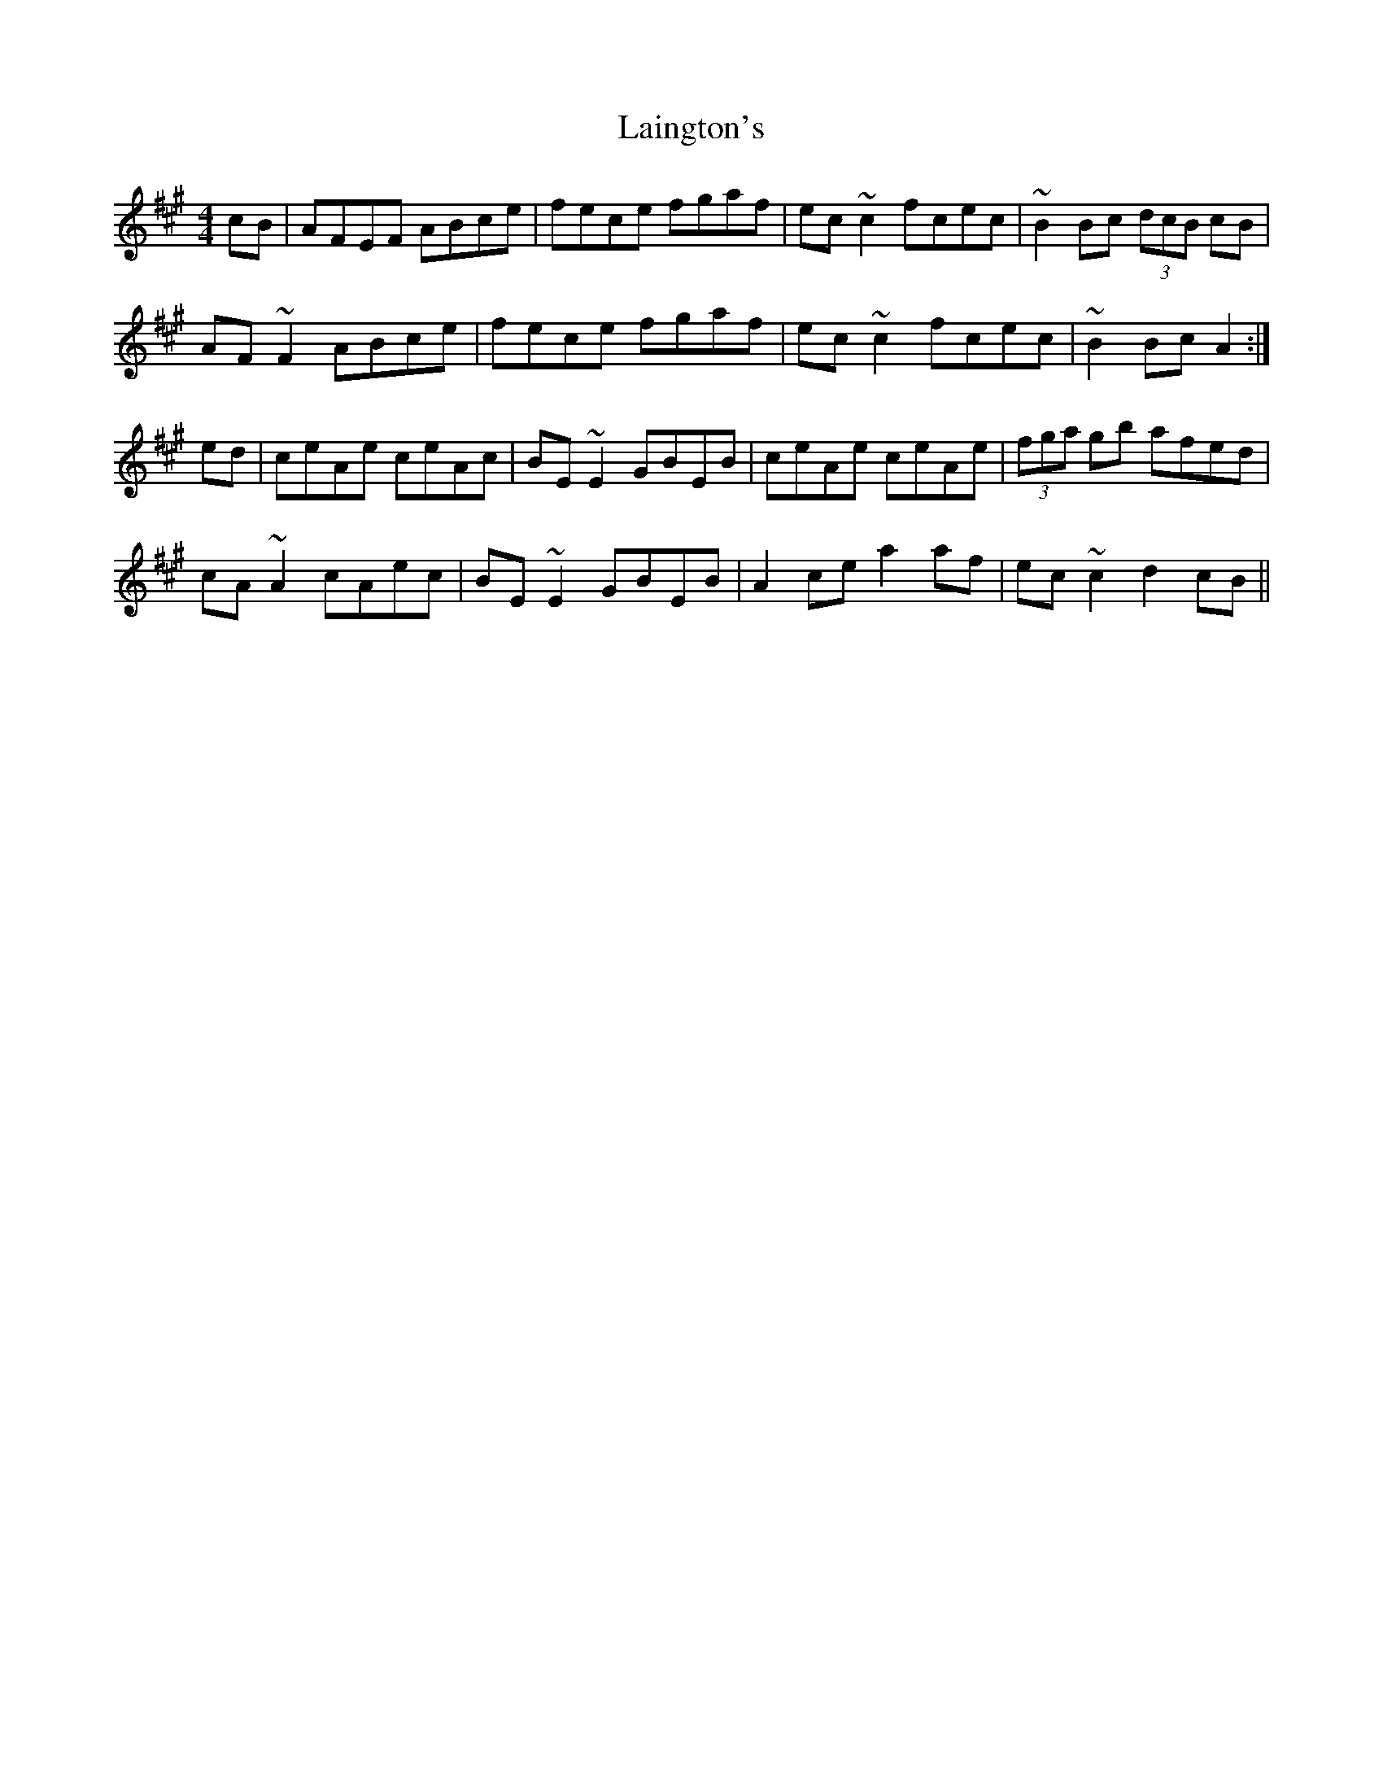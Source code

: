 X: 22633
T: Laington's
R: reel
M: 4/4
K: Amajor
cB|AFEF ABce|fece fgaf|ec~c2 fcec|~B2Bc (3dcB cB|
AF~F2 ABce|fece fgaf|ec~c2 fcec|~B2Bc A2:|
ed|ceAe ceAc|BE~E2 GBEB|ceAe ceAe|(3fga gb afed|
cA~A2 cAec|BE~E2 GBEB|A2ce a2af|ec~c2 d2cB||

